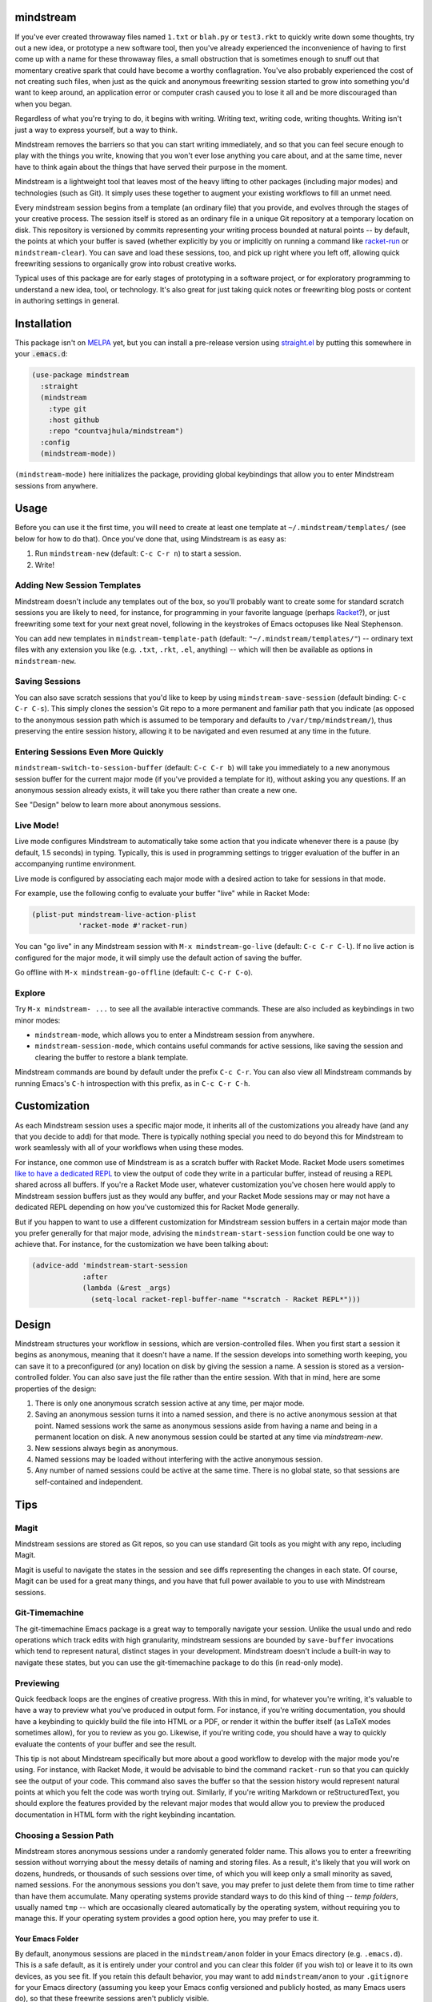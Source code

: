 .. image:: https://github.com/countvajhula/mindstream/actions/workflows/test.yml/badge.svg
    :target: https://github.com/countvajhula/mindstream/actions

mindstream
==========

If you've ever created throwaway files named ``1.txt`` or ``blah.py`` or ``test3.rkt`` to quickly write down some thoughts, try out a new idea, or prototype a new software tool, then you've already experienced the inconvenience of having to first come up with a name for these throwaway files, a small obstruction that is sometimes enough to snuff out that momentary creative spark that could have become a worthy conflagration. You've also probably experienced the cost of not creating such files, when just as the quick and anonymous freewriting session started to grow into something you'd want to keep around, an application error or computer crash caused you to lose it all and be more discouraged than when you began.

Regardless of what you're trying to do, it begins with writing. Writing text, writing code, writing thoughts. Writing isn't just a way to express yourself, but a way to think.

Mindstream removes the barriers so that you can start writing immediately, and so that you can feel secure enough to play with the things you write, knowing that you won't ever lose anything you care about, and at the same time, never have to think again about the things that have served their purpose in the moment.

Mindstream is a lightweight tool that leaves most of the heavy lifting to other packages (including major modes) and technologies (such as Git). It simply uses these together to augment your existing workflows to fill an unmet need.

Every mindstream session begins from a template (an ordinary file) that you provide, and evolves through the stages of your creative process. The session itself is stored as an ordinary file in a unique Git repository at a temporary location on disk. This repository is versioned by commits representing your writing process bounded at natural points -- by default, the points at which your buffer is saved (whether explicitly by you or implicitly on running a command like `racket-run <https://racket-mode.com/#racket_002drun>`_ or ``mindstream-clear``). You can save and load these sessions, too, and pick up right where you left off, allowing quick freewriting sessions to organically grow into robust creative works.

Typical uses of this package are for early stages of prototyping in a software project, or for exploratory programming to understand a new idea, tool, or technology. It's also great for just taking quick notes or freewriting blog posts or content in authoring settings in general.

Installation
============

This package isn't on `MELPA <https://melpa.org/>`_ yet, but you can install a pre-release version using `straight.el <https://github.com/raxod502/straight.el>`_ by putting this somewhere in your :code:`.emacs.d`:

.. code-block:: elisp

  (use-package mindstream
    :straight
    (mindstream
      :type git
      :host github
      :repo "countvajhula/mindstream")
    :config
    (mindstream-mode))

``(mindstream-mode)`` here initializes the package, providing global keybindings that allow you to enter Mindstream sessions from anywhere.

Usage
=====

Before you can use it the first time, you will need to create at least one template at ``~/.mindstream/templates/`` (see below for how to do that). Once you've done that, using Mindstream is as easy as:

1. Run ``mindstream-new`` (default: ``C-c C-r n``) to start a session.
2. Write!

Adding New Session Templates
----------------------------

Mindstream doesn't include any templates out of the box, so you'll probably want to create some for standard scratch sessions you are likely to need, for instance, for programming in your favorite language (perhaps `Racket <https://racket-lang.org/>`_?), or just freewriting some text for your next great novel, following in the keystrokes of Emacs octopuses like Neal Stephenson.

You can add new templates in ``mindstream-template-path`` (default: ``"~/.mindstream/templates/"``) -- ordinary text files with any extension you like (e.g. ``.txt``, ``.rkt``, ``.el``, anything) -- which will then be available as options in ``mindstream-new``.

Saving Sessions
---------------

You can also save scratch sessions that you'd like to keep by using ``mindstream-save-session`` (default binding: ``C-c C-r C-s``). This simply clones the session's Git repo to a more permanent and familiar path that you indicate (as opposed to the anonymous session path which is assumed to be temporary and defaults to ``/var/tmp/mindstream/``), thus preserving the entire session history, allowing it to be navigated and even resumed at any time in the future.

Entering Sessions Even More Quickly
-----------------------------------

``mindstream-switch-to-session-buffer`` (default: ``C-c C-r b``) will take you immediately to a new anonymous session buffer for the current major mode (if you've provided a template for it), without asking you any questions. If an anonymous session already exists, it will take you there rather than create a new one.

See "Design" below to learn more about anonymous sessions.

Live Mode!
----------

Live mode configures Mindstream to automatically take some action that you indicate whenever there is a pause (by default, 1.5 seconds) in typing. Typically, this is used in programming settings to trigger evaluation of the buffer in an accompanying runtime environment.

Live mode is configured by associating each major mode with a desired action to take for sessions in that mode.

For example, use the following config to evaluate your buffer "live" while in Racket Mode:

.. code-block:: elisp

  (plist-put mindstream-live-action-plist
             'racket-mode #'racket-run)

You can "go live" in any Mindstream session with ``M-x mindstream-go-live`` (default: ``C-c C-r C-l``). If no live action is configured for the major mode, it will simply use the default action of saving the buffer.

Go offline with ``M-x mindstream-go-offline`` (default: ``C-c C-r C-o``).

Explore
-------

Try ``M-x mindstream- ...`` to see all the available interactive commands. These are also included as keybindings in two minor modes:

- ``mindstream-mode``, which allows you to enter a Mindstream session from anywhere.
- ``mindstream-session-mode``, which contains useful commands for active sessions, like saving the session and clearing the buffer to restore a blank template.

Mindstream commands are bound by default under the prefix ``C-c C-r``. You can also view all Mindstream commands by running Emacs's ``C-h`` introspection with this prefix, as in ``C-c C-r C-h``.

Customization
=============

As each Mindstream session uses a specific major mode, it inherits all of the customizations you already have (and any that you decide to add) for that mode. There is typically nothing special you need to do beyond this for Mindstream to work seamlessly with all of your workflows when using these modes.

For instance, one common use of Mindstream is as a scratch buffer with Racket Mode. Racket Mode users sometimes `like to have a dedicated REPL <https://racket-mode.com/#Edit-buffers-and-REPL-buffers>`__ to view the output of code they write in a particular buffer, instead of reusing a REPL shared across all buffers. If you're a Racket Mode user, whatever customization you've chosen here would apply to Mindstream session buffers just as they would any buffer, and your Racket Mode sessions may or may not have a dedicated REPL depending on how you've customized this for Racket Mode generally.

But if you happen to want to use a different customization for Mindstream session buffers in a certain major mode than you prefer generally for that major mode, advising the ``mindstream-start-session`` function could be one way to achieve that. For instance, for the customization we have been talking about:

.. code-block:: elisp

  (advice-add 'mindstream-start-session
              :after
              (lambda (&rest _args)
                (setq-local racket-repl-buffer-name "*scratch - Racket REPL*")))

Design
======

Mindstream structures your workflow in sessions, which are version-controlled files. When you first start a session it begins as anonymous, meaning that it doesn't have a name. If the session develops into something worth keeping, you can save it to a preconfigured (or any) location on disk by giving the session a name. A session is stored as a version-controlled folder. You can also save just the file rather than the entire session. With that in mind, here are some properties of the design:

1. There is only one anonymous scratch session active at any time, per major mode.
2. Saving an anonymous session turns it into a named session, and there is no active anonymous session at that point. Named sessions work the same as anonymous sessions aside from having a name and being in a permanent location on disk. A new anonymous session could be started at any time via `mindstream-new`.
3. New sessions always begin as anonymous.
4. Named sessions may be loaded without interfering with the active anonymous session.
5. Any number of named sessions could be active at the same time. There is no global state, so that sessions are self-contained and independent.

Tips
====

Magit
-----

Mindstream sessions are stored as Git repos, so you can use standard Git tools as you might with any repo, including Magit.

Magit is useful to navigate the states in the session and see diffs representing the changes in each state. Of course, Magit can be used for a great many things, and you have that full power available to you to use with Mindstream sessions.

Git-Timemachine
---------------

The git-timemachine Emacs package is a great way to temporally navigate your session. Unlike the usual undo and redo operations which track edits with high granularity, mindstream sessions are bounded by ``save-buffer`` invocations which tend to represent natural, distinct stages in your development. Mindstream doesn't include a built-in way to navigate these states, but you can use the git-timemachine package to do this (in read-only mode).

Previewing
----------

Quick feedback loops are the engines of creative progress. With this in mind, for whatever you're writing, it's valuable to have a way to preview what you've produced in output form. For instance, if you're writing documentation, you should have a keybinding to quickly build the file into HTML or a PDF, or render it within the buffer itself (as LaTeX modes sometimes allow), for you to review as you go. Likewise, if you're writing code, you should have a way to quickly evaluate the contents of your buffer and see the result.

This tip is not about Mindstream specifically but more about a good workflow to develop with the major mode you're using. For instance, with Racket Mode, it would be advisable to bind the command ``racket-run`` so that you can quickly see the output of your code. This command also saves the buffer so that the session history would represent natural points at which you felt the code was worth trying out. Similarly, if you're writing Markdown or reStructuredText, you should explore the features provided by the relevant major modes that would allow you to preview the produced documentation in HTML form with the right keybinding incantation.

Choosing a Session Path
-----------------------

Mindstream stores anonymous sessions under a randomly generated folder name. This allows you to enter a freewriting session without worrying about the messy details of naming and storing files. As a result, it's likely that you will work on dozens, hundreds, or thousands of such sessions over time, of which you will keep only a small minority as saved, named sessions. For the anonymous sessions you don't save, you may prefer to just delete them from time to time rather than have them accumulate. Many operating systems provide standard ways to do this kind of thing -- *temp folders*, usually named ``tmp`` -- which are occasionally cleared automatically by the operating system, without requiring you to manage this. If your operating system provides a good option here, you may prefer to use it.

Your Emacs Folder
~~~~~~~~~~~~~~~~~

By default, anonymous sessions are placed in the ``mindstream/anon`` folder in your Emacs directory (e.g. ``.emacs.d``). This is a safe default, as it is entirely under your control and you can clear this folder (if you wish to) or leave it to its own devices, as you see fit. If you retain this default behavior, you may want to add ``mindstream/anon`` to your ``.gitignore`` for your Emacs directory (assuming you keep your Emacs config versioned and publicly hosted, as many Emacs users do), so that these freewrite sessions aren't publicly visible.

``/var/tmp``
~~~~~~~~~~~~

``/var/tmp`` is a standard path on Unix systems for holding temporary files. Unfortunately, *there is no accepted convention* on its handling. Some systems clear its contents rarely or never, while others clear its contents *on every reboot*. As a primary use for Mindstream is for you to have a reliable place to capture your thoughts with very low overhead, it's important that you should feel relatively secure that if your system were to crash, you would still be able to recover any (anonymous) Mindstream sessions you may have been in the middle of.

So if you'd like to use ``/var/tmp``, first check the contents of this folder and refer to the documentation on your particular system to see how it handles this path. If that behavior is predictable enough for you (e.g. say the folder is cleared only on OS upgrades), then you can use it like this:

.. code-block:: elisp

  :custom
  ...
  (mindstream-path "/var/tmp/mindstream")

Home/tmp
~~~~~~~~

Another option that's similar to this one but more predictable is to define a new path in your home folder for this purpose (say ``~/tmp``), that you are at liberty to periodically clear yourself, and which you could share across all applications for this purpose. If you go with this option, you can use this path in Mindstream like so:

.. code-block:: elisp

  :custom
  ...
  (mindstream-path
   (concat (file-name-as-directory (getenv "HOME"))
           "tmp/mindstream"))

Remember that the path we are configuring here is for *anonymous sessions* only. If you decide to keep a session around and save it via ``mindstream-save`` (default binding: ``C-c C-r C-s``), it would be saved to ``mindstream-save-session-path`` which defaults to your home folder. You can customize this as well, of course:

.. code-block:: elisp

  :custom
  ...
  (mindstream-save-session-path
   (concat (file-name-as-directory (getenv "HOME"))
           "my/mindstream/sessions/path"))

Acknowledgements
================

This package was conceived in `discussion with Greg Hendershott <https://github.com/greghendershott/racket-mode/issues/628>`_.

"Live mode" was inspired by coding demos given by `Matthew Flatt <https://users.cs.utah.edu/~mflatt/>`_ using `DrRacket <https://docs.racket-lang.org/drracket/index.html>`_.

Non-Ownership
=============

This work is not owned by anyone. Please see the `Declaration of Non-Ownership <https://github.com/drym-org/foundation/blob/main/Declaration_of_Non_Ownership.md>`_.
